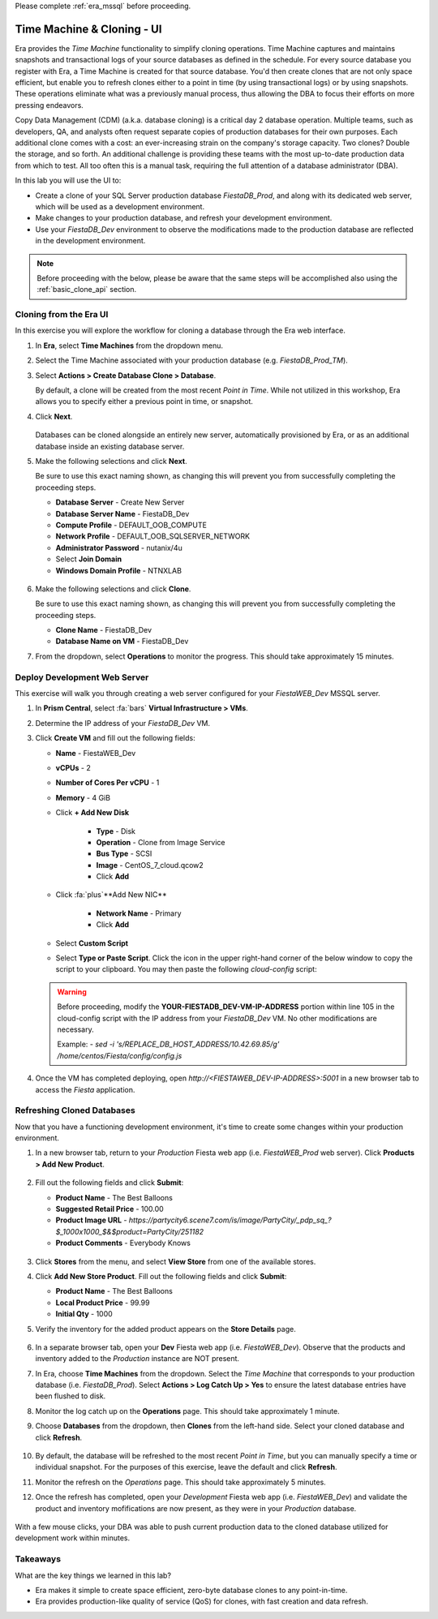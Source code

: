 .. _basic_clone_ui:

Please complete :ref:`era_mssql` before proceeding.

---------------------------
Time Machine & Cloning - UI
---------------------------

Era provides the *Time Machine* functionality to simplify cloning operations. Time Machine captures and maintains snapshots and transactional logs of your source databases as defined in the schedule. For every source database you register with Era, a Time Machine is created for that source database. You'd then create clones that are not only space efficient, but enable you to refresh clones either to a point in time (by using transactional logs) or by using snapshots. These operations eliminate what was a previously manual process, thus allowing the DBA to focus their efforts on more pressing endeavors.

Copy Data Management (CDM) (a.k.a. database cloning) is a critical day 2 database operation. Multiple teams, such as developers, QA, and analysts often request separate copies of production databases for their own purposes. Each additional clone comes with a cost: an ever-increasing strain on the company's storage capacity. Two clones? Double the storage, and so forth. An additional challenge is providing these teams with the most up-to-date production data from which to test. All too often this is a manual task, requiring the full attention of a database administrator (DBA).

In this lab you will use the UI to:

- Create a clone of your SQL Server production database *FiestaDB_Prod*, and along with its dedicated web server, which will be used as a development environment.
- Make changes to your production database, and refresh your development environment.
- Use your *FiestaDB_Dev* environment to observe the modifications made to the production database are reflected in the development environment.

.. note::

   Before proceeding with the below, please be aware that the same steps will be accomplished also using the :ref:`basic_clone_api` section.

Cloning from the Era UI
+++++++++++++++++++++++

In this exercise you will explore the workflow for cloning a database through the Era web interface.

#. In **Era**, select **Time Machines** from the dropdown menu.

#. Select the Time Machine associated with your production database (e.g. *FiestaDB_Prod_TM*).

#. Select **Actions > Create Database Clone > Database**.

   By default, a clone will be created from the most recent *Point in Time*. While not utilized in this workshop, Era allows you to specify either a previous point in time, or snapshot.

#. Click **Next**.

   .. figure:: images/1.png

   Databases can be cloned alongside an entirely new server, automatically provisioned by Era, or as an additional database inside an existing database server.

#. Make the following selections and click **Next**.

   Be sure to use this exact naming shown, as changing this will prevent you from successfully completing the proceeding steps.

   - **Database Server** - Create New Server
   - **Database Server Name** - FiestaDB_Dev
   - **Compute Profile** - DEFAULT_OOB_COMPUTE
   - **Network Profile** - DEFAULT_OOB_SQLSERVER_NETWORK
   - **Administrator Password** - nutanix/4u
   - Select **Join Domain**
   - **Windows Domain Profile** - NTNXLAB

   .. figure:: images/2.png

#. Make the following selections and click **Clone**.

   Be sure to use this exact naming shown, as changing this will prevent you from successfully completing the proceeding steps.

   - **Clone Name** - FiestaDB_Dev
   - **Database Name on VM** - FiestaDB_Dev

#. From the dropdown, select **Operations** to monitor the progress. This should take approximately 15 minutes.

Deploy Development Web Server
+++++++++++++++++++++++++++++

This exercise will walk you through creating a web server configured for your *FiestaWEB_Dev* MSSQL server.

#. In **Prism Central**, select :fa:`bars` **Virtual Infrastructure > VMs**.

#. Determine the IP address of your *FiestaDB_Dev* VM.

#. Click **Create VM** and fill out the following fields:

   - **Name** - FiestaWEB_Dev
   - **vCPUs** - 2
   - **Number of Cores Per vCPU** - 1
   - **Memory** - 4 GiB
   - Click **+ Add New Disk**

      - **Type** - Disk
      - **Operation** - Clone from Image Service
      - **Bus Type** - SCSI
      - **Image** - CentOS_7_cloud.qcow2
      - Click **Add**

   - Click :fa:`plus`**Add New NIC**

      - **Network Name** - Primary
      - Click **Add**

   - Select **Custom Script**
   - Select **Type or Paste Script**. Click the icon in the upper right-hand corner of the below window to copy the script to your clipboard. You may then paste the following *cloud-config* script:

      .. literalinclude:: webserver.cloudconfig
       :linenos:
       :language: YAML

   .. warning::

      Before proceeding, modify the **YOUR-FIESTADB_DEV-VM-IP-ADDRESS** portion within line 105 in the cloud-config script with the IP address from your *FiestaDB_Dev* VM. No other modifications are necessary.

      Example: `- sed -i 's/REPLACE_DB_HOST_ADDRESS/10.42.69.85/g' /home/centos/Fiesta/config/config.js`

#. Once the VM has completed deploying, open `http://<FIESTAWEB_DEV-IP-ADDRESS>:5001` in a new browser tab to access the *Fiesta* application.

Refreshing Cloned Databases
+++++++++++++++++++++++++++

Now that you have a functioning development environment, it's time to create some changes within your production environment.

#. In a new browser tab, return to your *Production* Fiesta web app (i.e. *FiestaWEB_Prod* web server). Click **Products > Add New Product**.

   .. figure:: images/16.png

#. Fill out the following fields and click **Submit**:

   - **Product Name** - The Best Balloons
   - **Suggested Retail Price** - 100.00
   - **Product Image URL** - `https://partycity6.scene7.com/is/image/PartyCity/_pdp_sq_?$_1000x1000_$&$product=PartyCity/251182`
   - **Product Comments** - Everybody Knows

   .. figure:: images/17.png

#. Click **Stores** from the menu, and select **View Store** from one of the available stores.

#. Click **Add New Store Product**. Fill out the following fields and click **Submit**:

   - **Product Name** - The Best Balloons
   - **Local Product Price** - 99.99
   - **Initial Qty** - 1000

#. Verify the inventory for the added product appears on the **Store Details** page.

   .. figure:: images/18.png

#. In a separate browser tab, open your **Dev** Fiesta web app (i.e. *FiestaWEB_Dev*). Observe that the products and inventory added to the *Production* instance are NOT present.

#. In Era, choose **Time Machines** from the dropdown. Select the *Time Machine* that corresponds to your production database (i.e. *FiestaDB_Prod*). Select **Actions > Log Catch Up > Yes** to ensure the latest database entries have been flushed to disk.

#. Monitor the log catch up on the **Operations** page. This should take approximately 1 minute.

#. Choose **Databases** from the dropdown, then **Clones** from the left-hand side. Select your cloned database and click **Refresh**.

   .. figure:: images/21.png

#. By default, the database will be refreshed to the most recent *Point in Time*, but you can manually specify a time or individual snapshot. For the purposes of this exercise, leave the default and click **Refresh**.

#. Monitor the refresh on the *Operations* page. This should take approximately 5 minutes.

#. Once the refresh has completed, open your *Development* Fiesta web app (i.e. *FiestaWEB_Dev*) and validate the product and inventory mofifications are now present, as they were in your *Production* database.

   .. figure:: images/18.png

With a few mouse clicks, your DBA was able to push current production data to the cloned database utilized for development work within minutes.

Takeaways
+++++++++

What are the key things we learned in this lab?

- Era makes it simple to create space efficient, zero-byte database clones to any point-in-time.
- Era provides production-like quality of service (QoS) for clones, with fast creation and data refresh.
